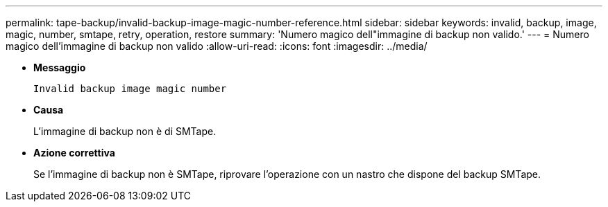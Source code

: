 ---
permalink: tape-backup/invalid-backup-image-magic-number-reference.html 
sidebar: sidebar 
keywords: invalid, backup, image, magic, number, smtape, retry, operation, restore 
summary: 'Numero magico dell"immagine di backup non valido.' 
---
= Numero magico dell'immagine di backup non valido
:allow-uri-read: 
:icons: font
:imagesdir: ../media/


* *Messaggio*
+
`Invalid backup image magic number`

* *Causa*
+
L'immagine di backup non è di SMTape.

* *Azione correttiva*
+
Se l'immagine di backup non è SMTape, riprovare l'operazione con un nastro che dispone del backup SMTape.


